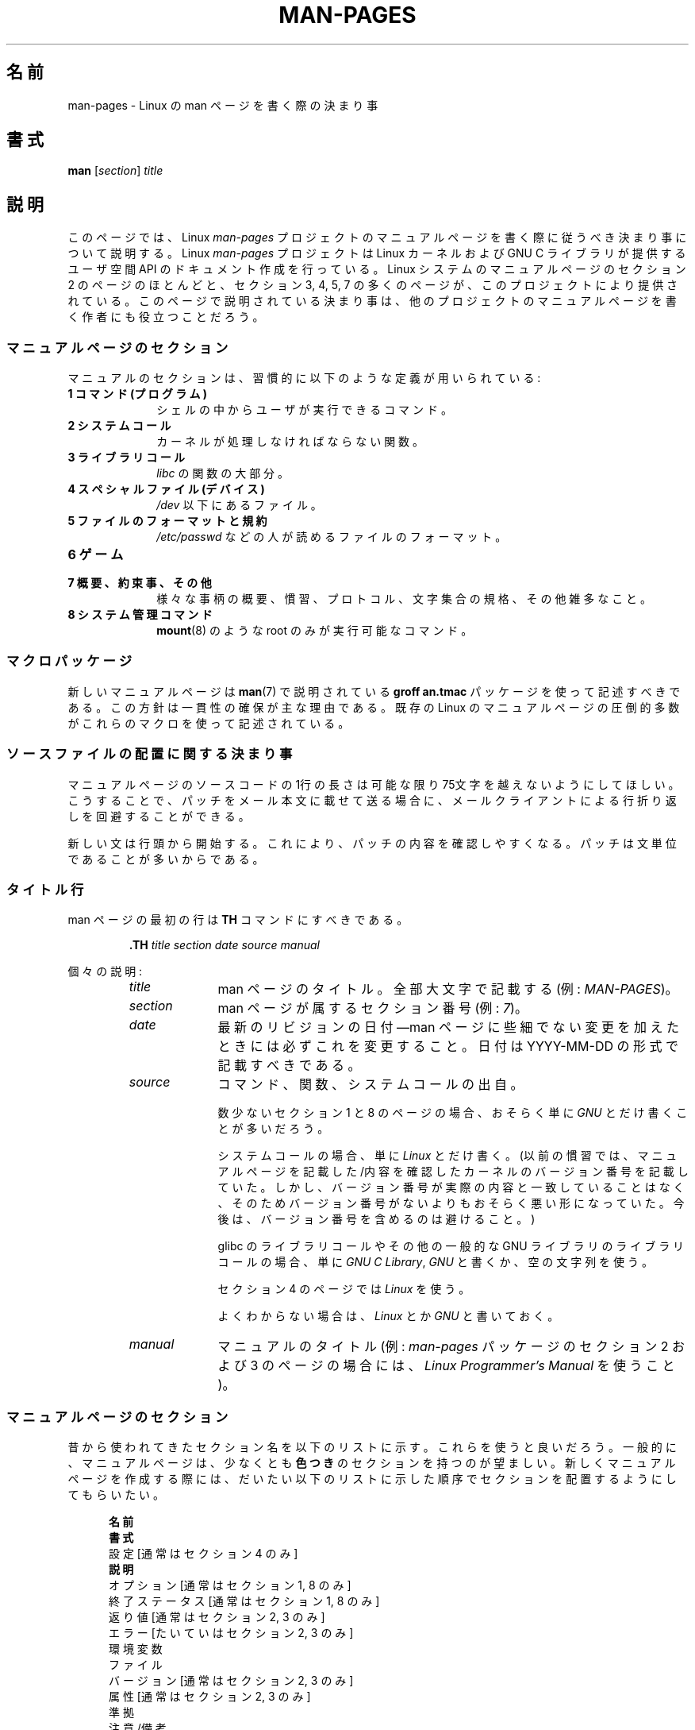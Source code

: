 .\" (C) Copyright 1992-1999 Rickard E. Faith and David A. Wheeler
.\" (faith@cs.unc.edu and dwheeler@ida.org)
.\" and (C) Copyright 2007 Michael Kerrisk <mtk.manpages@gmail.com>
.\"
.\" %%%LICENSE_START(VERBATIM)
.\" Permission is granted to make and distribute verbatim copies of this
.\" manual provided the copyright notice and this permission notice are
.\" preserved on all copies.
.\"
.\" Permission is granted to copy and distribute modified versions of this
.\" manual under the conditions for verbatim copying, provided that the
.\" entire resulting derived work is distributed under the terms of a
.\" permission notice identical to this one.
.\"
.\" Since the Linux kernel and libraries are constantly changing, this
.\" manual page may be incorrect or out-of-date.  The author(s) assume no
.\" responsibility for errors or omissions, or for damages resulting from
.\" the use of the information contained herein.  The author(s) may not
.\" have taken the same level of care in the production of this manual,
.\" which is licensed free of charge, as they might when working
.\" professionally.
.\"
.\" Formatted or processed versions of this manual, if unaccompanied by
.\" the source, must acknowledge the copyright and authors of this work.
.\" %%%LICENSE_END
.\"
.\" 2007-05-30 created by mtk, using text from old man.7 plus
.\" rewrites and additional text.
.\"
.\"*******************************************************************
.\"
.\" This file was generated with po4a. Translate the source file.
.\"
.\"*******************************************************************
.\"
.\" Japanese Version Copyright (c) 2007  Akihiro MOTOKI
.\"         all rights reserved.
.\" Translated 2007-06-13, Akihiro MOTOKI <amotoki@dd.iij4u.or.jp>, LDP v2.54
.\" Updated 2007-07-04, Akihiro MOTOKI <amotoki@dd.iij4u.or.jp>, LDP v2.59
.\" Updated 2007-09-03, Akihiro MOTOKI <amotoki@dd.iij4u.or.jp>, LDP v2.64
.\" Updated 2008-08-09, Akihiro MOTOKI <amotoki@dd.iij4u.or.jp>, LDP v3.05
.\" Updated 2013-05-04, Akihiro MOTOKI <amotoki@gmail.com>
.\" Updated 2013-07-24, Akihiro MOTOKI <amotoki@gmail.com>
.\" Updated 2013-08-21, Akihiro MOTOKI <amotoki@gmail.com>, LDP v3.53
.\"
.TH MAN\-PAGES 7 2014\-03\-16 Linux "Linux Programmer's Manual"
.SH 名前
man\-pages \- Linux の man ページを書く際の決まり事
.SH 書式
\fBman\fP [\fIsection\fP] \fItitle\fP
.SH 説明
このページでは、 Linux \fIman\-pages\fP プロジェクトのマニュアルページを書く際に 従うべき決まり事について説明する。 Linux
\fIman\-pages\fP プロジェクトは Linux カーネルおよび GNU C ライブラリが提供するユーザ空間 API
のドキュメント作成を行っている。Linux システムのマニュアルページのセクション 2 のページのほとんどと、セクション 3, 4, 5, 7
の多くのページが、このプロジェクトにより提供されている。このページで説明されている決まり事は、他のプロジェクトの
マニュアルページを書く作者にも役立つことだろう。
.SS マニュアルページのセクション
.PP
マニュアルのセクションは、習慣的に以下のような定義が用いられている:
.TP  10
\fB1 コマンド (プログラム)\fP
シェルの中からユーザが実行できるコマンド。
.TP 
\fB2 システムコール\fP
カーネルが処理しなければならない関数。
.TP 
\fB3 ライブラリコール\fP
\fIlibc\fP の関数の大部分。
.TP 
\fB4 スペシャルファイル (デバイス)\fP
\fI/dev\fP 以下にあるファイル。
.TP 
\fB5 ファイルのフォーマットと規約\fP
\fI/etc/passwd\fP などの人が読めるファイルのフォーマット。
.TP 
\fB6 ゲーム\fP
.TP 
\fB7 概要、約束事、その他\fP
様々な事柄の概要、慣習、プロトコル、文字集合の規格、その他雑多なこと。
.TP 
\fB8 システム管理コマンド\fP
.\" .TP
.\" .B 9 Kernel routines
.\" This is an obsolete manual section.
.\" Once it was thought a good idea to document the Linux kernel here,
.\" but in fact very little has been documented, and the documentation
.\" that exists is outdated already.
.\" There are better sources of
.\" information for kernel developers.
\fBmount\fP(8)  のような root のみが実行可能なコマンド。
.SS マクロパッケージ
新しいマニュアルページは \fBman\fP(7)  で説明されている \fBgroff an.tmac\fP パッケージを使って記述すべきである。
この方針は一貫性の確保が主な理由である。既存の Linux のマニュアルページ の圧倒的多数がこれらのマクロを使って記述されている。
.SS ソースファイルの配置に関する決まり事
マニュアルページのソースコードの 1行の長さは 可能な限り 75文字を越えないようにしてほしい。 こうすることで、パッチをメール本文に載せて送る場合に、
メールクライアントによる行折り返しを回避することができる。

新しい文は行頭から開始する。 これにより、パッチの内容を確認しやすくなる。 パッチは文単位であることが多いからである。
.SS タイトル行
man ページの最初の行は \fBTH\fP コマンドにすべきである。
.RS
.sp
\fB\&.TH\fP \fItitle section date source manual\fP
.sp
.RE
個々の説明:
.RS
.TP  10
\fItitle\fP
man ページのタイトル。全部大文字で記載する (例: \fIMAN\-PAGES\fP)。
.TP 
\fIsection\fP
man ページが属するセクション番号 (例: \fI7\fP)。
.TP 
\fIdate\fP
最新のリビジョンの日付\(emman ページに些細でない変更を加えたときには必ずこれを変更すること。 日付は YYYY\-MM\-DD
の形式で記載すべきである。
.TP 
\fIsource\fP
コマンド、関数、システムコールの出自。

数少ないセクション 1 と 8 のページの場合、おそらく単に \fIGNU\fP とだけ書くことが多いだろう。

システムコールの場合、単に \fILinux\fP とだけ書く。 (以前の慣習では、マニュアルページを記載した/内容を確認したカーネルの
バージョン番号を記載していた。しかし、バージョン番号が実際の内容と 一致していることはなく、そのためバージョン番号がないよりも
おそらく悪い形になっていた。 今後は、バージョン番号を含めるのは避けること。)

glibc のライブラリコールや その他の一般的な GNU ライブラリのライブラリコールの場合、 単に \fIGNU C Library\fP, \fIGNU\fP
と書くか、空の文字列を使う。

セクション 4 のページでは \fILinux\fP を使う。

よくわからない場合は、 \fILinux\fP とか \fIGNU\fP と書いておく。
.TP 
\fImanual\fP
マニュアルのタイトル (例: \fIman\-pages\fP パッケージのセクション 2 および 3 のページの場合には、 \fILinux
Programmer's Manual\fP を使うこと)。
.RE
.SS マニュアルページのセクション
昔から使われてきたセクション名を以下のリストに示す。 これらを使うと良いだろう。 一般的に、マニュアルページは、少なくとも \fB色つき\fP
のセクションを持つのが望ましい。 新しくマニュアルページを作成する際には、だいたい以下のリストに示した 順序でセクションを配置するようにしてもらいたい。
.in +0.5i
.nf

.\" May 07: Few current man pages have an ERROR HANDLING section,,,
.\" ERROR HANDLING,
.\" May 07: Almost no current man pages have a USAGE section,,,
.\" USAGE,
.\" DIAGNOSTICS,
.\" May 07: Almost no current man pages have a SECURITY section,,,
.\" SECURITY,
.\" AUTHORS sections are discouraged
.\" AUTHORS             [Discouraged]
\fB名前\fP
\fB書式\fP
設定               [通常はセクション 4 のみ]
\fB説明\fP
オプション         [通常はセクション 1, 8 のみ]
終了ステータス     [通常はセクション 1, 8 のみ]
返り値             [通常はセクション 2, 3 のみ]
エラー             [たいていはセクション 2, 3 のみ]
環境変数
ファイル
バージョン         [通常はセクション 2, 3 のみ]
属性               [通常はセクション 2, 3 のみ]
準拠
注意/備考
バグ
例
\fB関連項目\fP

.fi
.in
「伝統的に使われてきた見出しが使える場合には、それを使ってほしい。」 この種の一貫性を保つことで、情報を理解しやすくなるからである。
どうしても必要な場合には、理解しやすくなるように独自の見出しを 作ってもよい (特にセクション 4 や 5 のページではこうした方が
わかりやすくなる)。ただし、そうする前に、伝統的な見出しを使い、 そのセクション内にサブセクション (\fI.SS\fP) を設けることで
対応できないか考えてほしい。

以下のリストでは、上記のセクションのそれぞれの内容について 詳しく説明する。
.TP  14
\fB名前 (NAME)\fP
マニュアルページの名前。 \fB.SH NAME\fP コマンドの後に続ける行の重要な情報については \fBman\fP(7) を参照。この行のすべての単語は
("\e\-" の直後の単語も含め) 小文字にすべきである。但し、英語や技術用語の慣例として別の記載をする場合はこの限りではない。
.TP 
\fB書式 (SYNOPSIS)\fP
コマンドや関数のインターフェースを簡潔に記述する。 コマンドに対しては、コマンドや引き数 (オプション) の文法を書く。
そのまま書くテキストにはボールド体を用い、置き換える引き数には イタリック体を用いる。省略可能なオプションはブラケット ([]) で囲い、 選択肢は縦棒
(|) で区切り、繰り返しには省略符号 (...) を書く。 関数に対しては、必要なデータ宣言や \fB#include\fP 指定を書き、関数宣言を続ける。

.\" FIXME . Say something here about compiler options
ヘッダファイルから関数 (や変数) の定義を得るために 機能検査マクロ (feature test macro) を定義しなければならない場合、 書式
(SYNOPSIS) に必要な機能検査マクロを記載すべきである。 機能検査マクロについては \fBfeature_test_macros\fP(7)
で説明されている。
.TP 
\fBCONFIGURATION\fP
デバイスの設定詳細。 通常、このセクションは 4 章のマニュアルページでのみ登場する。
.TP 
\fB説明 (DESCRIPTION)\fP
.\" If there is some kind of input grammar or complex set of subcommands,
.\" consider describing them in a separate
.\" .B USAGE
.\" section (and just place an overview in the
.\" .B DESCRIPTION
.\" section).
プログラム・関数・フォーマットの動作・目的を説明する。 ファイルや標準入力をどのように処理し、標準出力や標準エラー出力を
どのように生成するかといったことについて述べる。 内部動作や実装の詳細については省略する (ただしそれが動作の理解にどうしても必要なら別)。
通常の場合について記述する。 プログラムのコマンドライン・オプションの説明には、 \fBオプション\fP のセクションを用いる。

システムコールやライブラリ関数の新しい動作や新しいフラグについて説明する際は、 変更が取り込まれたカーネルや C
ライブラリのバージョンを注記に入れるように気を付けること。 フラグにこの情報の注記を入れる方法としては、推奨される方法は、 以下のように \fB.TP\fP
リストの一部にすることである (この例はシステムコールの新しいフラグの場合)。
.RS 22
.TP 
 \fBXYZ_FLAG\fP (Linux 3.7 以降)
フラグの説明...
.RE
.IP
バージョン情報を入れておくのは、 古いバージョンのカーネルや C ライブラリを使わざるを得ないユーザにとって、 特に有用である
(例えば、組み込みシステムではよくあることである)。
.TP 
\fBオプション (OPTIONS)\fP
.\" .TP
.\" .B USAGE
.\" describes the grammar of any sublanguage this implements.
プログラムが受け付けるコマンドライン・オプションと、 その場合プログラムの振舞いがどう変わるかを説明する。 このセクションはセクション 1 と 8
のマニュアルページにだけ登場すべきである。
.TP 
\fB終了ステータス (EXIT STATUS)\fP
プログラムの終了ステータスの値と、それらの値に対応する状況を列挙する。 このセクションはセクション 1 と 8
のマニュアルページにだけ登場すべきである。
.TP 
\fB返り値 (RETURN VALUE)\fP
セクション 2 と 3 のページの場合、このセクションに ライブラリルーチンが呼び出し元に返す値のリストを記載する。
それらの値が返された場合の状態に対する説明も書く。
.TP 
\fBエラー (ERRORS)\fP
セクション 2 と 3 のマニュアルページでは、 エラーが発生した場合に \fIerrno\fP に設定される可能性がある値のリストを記載する。
リストには、エラーの値とエラーの原因についての情報を書く。 「エラーリストはアルファベット順にすべきである。」
.TP 
\fB環境変数 (ENVIRONMENT)\fP
プログラムや関数に影響する環境変数をリストし、それらの効果を書く。
.TP 
\fBファイル (FILES)\fP
.\" May 07: Almost no current man pages have a DIAGNOSTICS section;
.\"         "RETURN VALUE" or "EXIT STATUS" is preferred.
.\" .TP
.\" .B DIAGNOSTICS
.\" gives an overview of the most common error messages and how to
.\" cope with them.
.\" You don't need to explain system error messages
.\" or fatal signals that can appear during execution of any program
.\" unless they're special in some way to the program.
.\"
.\" May 07: Almost no current man pages have a SECURITY section.
.\".TP
.\".B SECURITY
.\"discusses security issues and implications.
.\"Warn about configurations or environments that should be avoided,
.\"commands that may have security implications, and so on, especially
.\"if they aren't obvious.
.\"Discussing security in a separate section isn't necessary;
.\"if it's easier to understand, place security information in the
.\"other sections (such as the
.\" .B DESCRIPTION
.\" or
.\" .B USAGE
.\" section).
.\" However, please include security information somewhere!
プログラムや関数が用いるファイルを列記する。 例えば、設定ファイル、起動ファイル、プログラムが直接操作するファイルなどである。
これらのファイルのファイル名はフルパスで記載し、 ディレクトリの部分はユーザーの好みに合わせて インストール処理で変更できるようにする。
多くのプログラムではデフォルトのインストール先は \fI/usr/local\fP である。したがってベースとなるマニュアルページでも
\fI/usr/local\fP が使われていることが多いだろう。
.TP 
\fB属性 (ATTRIBUTES)\fP
そのページで説明している関数の種々の属性の概要を、サブセクションに分けて説明する。以下のサブセクションが定義されている。
.sp
.RS
.TP 
\fBマルチスレッディング (pthreads(7) 参照)\fP
このサブセクションでは、マルチスレッドアプリケーションに関連する属性について説明する。
.RS
.IP * 3
その関数がスレッドセーフかどうか。
.IP *
その関数が取り消しポイント (cancellation point) かどうか。
.IP *
その関数が非同期で安全にキャンセルできるか (async\-cancel\-safe かどうか)。
.RE
.IP
これらの属性の詳細は \fBpthreads\fP(7) で説明されている。
.RE
.TP 
\fBバージョン (VERSIONS)\fP
システムコールやライブラリ関数が登場したり、動作の重要な変更が行われた、 Linux カーネルや glibc のバージョンについての簡潔な概要。
一般に、全ての新しいインターフェイスは、マニュアルページに 「バージョン」の節を設けるべきである。
残念なことに、多くの既存のマニュアルページにこの情報は含まれていない (これらのページが書かれた時点ではそのようなポリシーはなかったからである)。
これを改善するパッチは歓迎されるが、 新しいコードを書くプログラマの観点からすれば、 おそらくこの情報が重要になるのは、 Linux 2.4
以降で追加されたカーネルインターフェイス (カーネル 2.2 からの変更) と glibc バージョン 2.1 以降で追加されたライブラリ関数
(glibc 2.0 からの変更)  についてのみであろう。

\fBsyscalls\fP(2)  マニュアルページにも、いろいろなシステムコールが初めて登場した カーネルバージョンについての情報が書かれている。
.TP 
\fB準拠 (CONFORMING TO)\fP
そのマニュアルページで説明している関数やコマンドに関連する 標準規格や慣習について記載する。 様々な標準を示すのに適した用語は
\fBstandards\fP(7) に見出しでリストになっている。 セクション 2 や 3 のページでは、このセクションで システムコールや関数が準拠する
POSIX.1 のバージョンと、 C99 で規定されているかに触れるべきである。 (SUS, SUSv2, XPG などの他の標準規格や、SVr4 や
4.xBSD の実装標準に ついては、説明しているコールがこれらの規格で規定されており POSIX.1 の現行バージョンで規定されていない場合以外は、
あまり深く気にする必要はない。)  (\fBstandards\fP(7)  参照。)

そのコールがどの標準にも基づいていないが、 他のシステムで広く存在する場合は、その旨を記載すること。 そのコールが Linux
固有の場合は、その旨を記載すること。

(そうなっているページが多いが) このセクションの内容が標準のリスト だけの場合、リストの最後にピリオド (\(aq.\(aq) を置くこと。
.TP 
\fB注意 (NOTES)\fP
その他の注意点を書く。 セクション 2 と 3 のマニュアルページでは、 \fILinux での注意 (Linux Notes)\fP や \fIglibc
での注意 (Glibc Notes)\fP という名前のサブセクション (\fBSS\fP) を設けると便利なこともある。
.TP 
\fBバグ (BUGS)\fP
制限・知られている欠陥や不便な点、その他不思議な動作などを書く。
.TP 
\fB例 (EXAMPLE)\fP
この関数・ファイル・コマンドをどのように使うかを示した ひとつまたは複数の例を記述する。 サンプルプログラムを書く際の詳細は
以下の「サンプルプログラム」の節を参照のこと。
.TP 
\fB著者 (AUTHORS)\fP
文書またはプログラムの著者を列記する。 \fB著者セクションは極力使用しないこと。\fP 一般的には、著者のリストを各ページに撒き散らさない方がよい
(時間がたつと、作者のリストは膨大になる可能性がある)。 マニュアルページを新規に書いたり、大幅に修正を行った場合には、
ソースファイルにコメントとして著作権表示を追加すること。 あなたがデバイスドライバの作者で、バグを報告するためのアドレスを
載せたい場合は、「バグ」セクションの後ろにこのセクションを配置すること。
.TP 
\fB関連項目 (SEE ALSO)\fP
関連するマニュアルページを、コンマ区切りのリストで、 セクション番号順に、セクション内ではアルファベット順で記載する。 可能なら関連する他の文書も書く。
慣習では、このセクションは最後に置く。 リストの末尾にピリオドを置かないこと。
.IP
関連項目のリストに長いマニュアルページ名が多く含まれる場合には、出力を見やすくするために \fI.ad l\fP (右揃えをしない) や \fI.nh\fP
(ハイフンによる折り返しをしない) を活用するとよい。個々のページ名のハイフンによる折り返しは、単語の前に "\e%" を付けることで防ぐことができる。
.SH スタイルガイド
以下の節では\fIman\-pages\fPプロジェクトで推奨のスタイルについて説明している。 ここで触れられていない点については、"the Chicago
Manual of Style" がたいていはよい情報源になるだろう。
また、すでに使用されているスタイルについてはプロジェクトのソースツリーを検索してみてほしい。
(訳注：この章では英語の原文でのスタイルについて説明しており、日本語マニュアルにはあわない点もあるため、具体例などは英語のままとしている箇所もあります。)
.SS 性別の区別のない表現の使用
可能な限り、マニュアルページの文章では性別の区別のない表現を使用すること。 性別に区別のない単数形の代名詞として "they" ("them",
"themself", "their") を使用してもよい。
.SS フォントの慣習
.PP
関数に対しては、引き数には常にイタリック体を用いる。 「たとえ書式 (SYNOPSIS) セクションであっても、このルールに従う」
関数の他の部分はボールドを指定する:
.PP
\fB int myfunction(int \fP\fIargc\fP\fB, char **\fP\fIargv\fP\fB);\fP
.PP
引き数名といった変数名はイタリック体を指定すべきである。
.PP
ファイル名 (パス名、またはヘッダーファイルへの参照) は常にイタリック体にする (例: \fI<stdio.h>\fP)。 ただし、書式
(SYNOPSIS) セクションは例外で、 インクルードファイルはボールドにする (例: \fB#include <stdio.h>\fP)。
標準のインクルードヘッダファイルを参照する際は、 通常の C 言語と同様に山括弧でヘッダファイルを囲ぬで指定する (例：
\fI<stdio.h>\fP)。
.PP
通常、大文字で表現する特殊マクロはボールドで表す (例えば \fBMAXINT\fP)。 例外として NULL はボールドにしない。
.PP
エラーコードのリストを列挙する時には、コードはボールドで表す (このリストには通常 \fB\&.TP\fP マクロを用いる)。
.PP
完全なコマンドは、長い場合には、例に示すように 字下げした行にコマンドだけを記載し、コマンドの前後には空行を置くべきである。
.in +4n
.nf

man 7 man\-pages

.fi
.in
コマンドが短い場合は、 \fIman 7 man\-pages\fP のようにイタリック体で文中に埋め込んで記載してもよい。
この場合、コマンド内の適切な位置に、改行できないスペース ("\e\ ")  を使うとよいかもしれない。 コマンドオプションも (\fI\-l\fP のように)
イタリック体で記載すべきである。
.PP
式は、専用の字下げした行に記載しない場合、イタリック体を指定すること。 繰り返しになるが、式を通常の文中に埋め込む場合にも、
改行できないスペースを使うとよいだろう。
.PP
そのマニュアルページの説明対象への参照は、ボールドで名前を記載する。 対象が関数 (つまり、セクション 2 や 3 のページ) の場合、
名前の後ろにローマンフォント (通常のフォント) で丸括弧の対を続ける。 例えば、 \fBfcntl\fP(2)  のマニュアルページでは、説明対象への参照は
\fBfcntl\fP()  のように記載する。 マニュアルページのソースファイルには次のように記載するのが望ましい:
.nf

    .BR fcntl ()

.fi
("\efB...\efP()" よりも、この形式を使うこと。 これにより、マニュアルページのソースファイルを解釈するツールを 書くのが簡単になる。)
.PP
別のマニュアルページへの参照は、ボールドで名前を記載し、 それに続けてセクション番号を「必ず」書く。セクション番号は ローマンフォント
(通常のフォント) で書き、スペースは入れない (例: \fBintro\fP(2))。 マニュアルページのソースファイルには次のように記載するのが望ましい:
.nf

    .BR intro (2)

.fi
(相互参照にセクション番号を含めておくと、 \fBman2html\fP といったツールがページ間のハイパーリンクを適切に生成できる。)

制御文字は太字で引用符なしで表記すること。 例えば \fB^X\fP。
.SS "綴り (spelling)"
リリース 2.59 からだが、 \fIman\-pages\fP はアメリカ英語の綴りの慣習に従っている
(以前はイギリス英語とアメリカ英語が基準もなく混在して使われていた)。 新しいページやパッチは全てこの慣習に従って下さい。

よく知られた綴りの違い以外に、微妙な違いもいくつか見られる。
.IP * 3
アメリカ英語では "backward", "upward", "toward" を使う傾向にあるが、イギリス英語では "backwards",
"upwards", "towards" などを使う方が多い。
.SS "BSD バージョン番号"
BSD バージョン番号の伝統的な表記方法は \fIx.yBSD\fP である (\fIx.y\fP はバージョン番号; 例: 4.2BSD)。 \fIBSD 4.3\fP
といった表記は避けること。
.SS 大文字表記
サブセクション ("SS") 見出しでは、最初の単語だけ先頭文字を大文字にし、残りの単語は小文字にすること。但し、英語の用法 (例えば、固有名詞)
やプログラミング言語の要件 (例えば、識別子の名前) などで別の表記をする場合はこの限りではない。

\&.SS Unicode under Linux

.SS 構造体の定義、シェルのセッションログなどの字下げ、など
構造体の定義やシェルのセッションログなどを本文中に記載する際は、 スペース 4個分の字下げを行う (つまり、ブロックを \fI.in\ +4n\fP と
\&\fI.in\fP で囲む)。
.SS 推奨用語
以下の表にマニュアルページでの使用が推奨される用語を示す。これらは主にマニュアルページ間での一貫性を保つためである。
.TS
l l l
---
l l l.
用語	使用を避ける単語	備考

bit mask	bitmask
built\-in	builtin
Epoch	epoch	T{
For the UNIX Epoch (00:00:00, 1 Jan 1970 UTC)
T}
filename	file name
filesystem	file system
hostname	host name
inode	i\-node
lowercase	lower case, lower\-case
pathname	path name
pseudoterminal	pseudo\-terminal
privileged port	T{
reserved port,
system port
T}
real\-time	T{
realtime,
real time
T}
run time	runtime
saved set\-group\-ID	T{
saved group ID,
saved set\-GID
T}
saved set\-user\-ID	T{
saved user ID,
saved set\-UID
T}
set\-group\-ID	set\-GID, setgid
set\-user\-ID	set\-UID, setuid
superuser	T{
super user,
super\-user
T}
superblock	T{
super block,
super\-block
T}
timestamp	time stamp
timezone	time zone
uppercase	upper case, upper\-case
usable	useable
user space	userspace
username	user name
zeros	zeroes
.TE
.PP
以下の\fI修飾子としての複合語におけるハイフン\fPの議論も参照。
.SS 使用を避ける用語
以下の表にマニュアルページでの使用を避けるべき用語を示す。 推奨される表現も合わせて記載している。
これらは主にマニュアルページ間での一貫性を保つためである。
.TS
l l l
---
l l l.
使用を避ける	使用を推奨	備考

32bit	32\-bit	T{
8\-bit, 16\-bit なども同様
T}
current process	calling process	T{
カーネルプログラマーがマニュアルページを書く際によくする間違い
T}
manpage	T{
man page, manual page
T}
minus infinity	negative infinity
non\-root	unprivileged user
non\-superuser	unprivileged user
nonprivileged	unprivileged
OS	operating system
plus infinity	positive infinity
pty	pseudoterminal
tty	terminal
Unices	UNIX systems
Unixes	UNIX systems
.TE
.SS 商標
商標については正しい綴りと大文字小文字を使うこと。以下は時々綴りの間違いがある商標の正しい綴りのリストである。

     DG/UX
     HP\-UX
     UNIX
     UnixWare
.SS "NULL, NUL, ヌルポインター、ヌル文字"
\fInull pointer\fP (\fIヌルポインター\fP) は何もないものを指すポインターで、通常は定数 \fINULL\fP で示される。 一方、
\fINUL\fP は \fInull byte\fP (\fIヌルバイト\fP、値 0 のバイト) で、 C では文字定数 \fI\(aq\e0\(aq\fP と表現される。

ポインターとして推奨される用語は "null pointer" (ヌルポインター) もしくは単に "NULL" である。 "NULL pointer"
と記載するのは避けること。

バイトとして推奨される用語は "null byte" (ヌルバイト) である。 "NUL" と記載するのは避けること。 "NUL" は "NULL"
と間違われることが非常に多いからである。 また、 "zero byte" (ゼロバイト) と "null character" (ヌル文字)
も避けること。 C の文字列を終端するバイトは "the terminating null byte" (終端ヌルバイト)、
文字列の説明として使う場合には "null\-terminated" (ヌル終端された) と記載すべきである。 "NUL\-terminated"
の使用は避けること。
.SS ハイパーリンク
ハイパーリンクについては、 \fI.UR\fP/\fI.UE\fP マクロの組を使うこと (\fBgroff_man\fP(7)
参照)。ページを以下のようにレンダリングする場合に、このマクロはウェブブラウザーで使用できる正しいハイパーリンクを生成してくれる。

     BROWSER=firefox man \-H pagename
.SS "e.g., i.e., etc., a.k.a. などの使用"
一般的には、 "e.g.", "i.e.", "etc.", "a.k.a." などの省略形の使用は避けるべきである。 代わりに完全な形の単語を使うこと
("for example" (例えば), "that is" (つまり), "and so on" (〜など), "also known as"
(別名))。

これらの省略形の使用が認められる唯一の場所は、 \fI短い\fP括弧で囲まれた余談 ("(e.g., like this one)") の場合である。

ここで記載しているように、これらの省略形では必ずピリオドを入れること。 また、"e.g." と "i.e." では常に後にカンマも付けること。
.SS "em によるダッシュ"
*roff で em によるダッシュ\(emこの部分の両端にある記号\(emを書くには "\e(em" を使う。 (ASCII 端末では em
によるダッシュは通常ハイフン 2 つとして表示されるが、別の活版印刷の場合などでは長いダッシュとして表示されることもある。) em
によるダッシュの両側にはスペースを\fI置かないこと\fP。
.SS 修飾子としての複合語におけるハイフン
何かを修飾する際 (すなわち後続の名詞を限定する場合) 複合語にはハイフンを入れること。いくつか例を挙げる。

    32\-bit value (32 ビット値)
    command\-line argument (コマンドライン引き数)
    floating\-point number (浮動小数点数)
    run\-time check (実行時チェック)
    user\-space function (ユーザー空間関数)
    wide\-character string (ワイド文字の文字列)
.SS "multi, non, pre, re, sub などとの組み合わせでのハイフン"
一般的に最近の英語の傾向では、"multi", "non", "pre", "re", "sub" などの接尾辞の後ろにはハイフンを付けない。
これらの接尾辞が単純な接尾語との普通の英語の組み合わせの場合には、 マニュアルページでは基本的にこのルールに従う。
以下のリストに推奨される形式での例をいくつか挙げる。

    interprocess
    multithreaded
    multiprocess
    nonblocking
    nondefault
    nonempty
    noninteractive
    nonnegative
    nonportable
    nonzero
    preallocated
    precreate
    prerecorded
    reestablished
    reinitialize
    rearm
    reread
    subcomponent
    subdirectory
    subsystem

接尾語が通常の英単語以外 (商標、固有名詞、頭字語、複合語) と組み合わされる場合は、ハイフンを使うこと。以下に例を挙げる。

    non\-ASCII
    non\-English
    non\-NULL
    non\-real\-time

最後に、"re\-create" と "recreate" は異なる別の動詞である点に注意すること。たいていの場合、使おうと思っているのは前者であろう。
.SS 本当のマイナス文字
本当の意味でのマイナス文字が必要な場合は (\-1 といった数字や \fIls\ \-l\fP
といった先頭にダッシュのオプションを記載する場合など)、マニュアルページの原文では以下の表記を使うこと。

    \e\-

このガイドラインはサンプルコードの場合にも適用される。
.SS 文字定数
ASCII と UTF\-8 の両方で正しくレンダリングされるシングルクォート (一重引用符)
を生成するには、マニュアルページの原文では以下の表記を使うこと。

    \e(aqC\e(aq

ここで \fIC\fP が括弧で囲まれる文字である。このガイドラインはサンプルコードの場合にも適用される。
.SS サンプルプログラムとシェルのセッション
マニュアルページには、システムコールやライブラリ関数の使い方を示す サンプルプログラムを含めることができる。 その際には、以下の点に留意すべきである。
.IP * 3
サンプルプログラムは C で記載すること。
.IP *
サンプルプログラムは、 インタフェースについて文章で簡単に説明できる以上のことを示す場合にだけ
必要かつ有用である。インタフェースを呼び出す以外に何もしないサンプル プログラムは普通はほとんど役に立たない。
.IP *
サンプルプログラムはかなり短めにすること (100行未満が望ましく、50行未満が理想的である)。
.IP *
サンプルプログラムでは、システムコールやライブラリ関数を呼び出した後で エラーチェックを行うこと。
.IP *
サンプルプログラムは完結していて、 \fIcc\ \-Wall\fP でコンパイルした際に警告なしでコンパイルできること。
.IP *
可能かつ適切な場合には、サンプルプログラムで 入力により動作を変化させるなどの実験を行うとよい
(理想的には、コマンドライン引き数や、プログラムが読み込む入力データ 経由で、動作を変化させるのがよい)。
.IP *
サンプルプログラムは、K&R (Kernighan and Ritchie) スタイルで書き、 字下げはスペース 4文字で行う。 (ソースコードで
TAB 文字を使うのは避けること。)
.IP *
一貫性を保つため、すべてのサンプルプログラムは以下のいずれかで終了すること。

     exit(EXIT_SUCCESS);
     exit(EXIT_FAILURE);

プログラムを終了するのに以下を使うのは避けること。

    exit(0);
    exit(1);
    return n;
.IP *
プログラムソースの前に説明文がある場合は、\fIプログラムソース\fPの見出しをソースコードの前に付けること。

\&.SS プログラムのソース

説明文がシェルセッションのログを含む場合は必ずこのようにすること。
.PP
プログラムの使い方や他のシステムの特徴を示すためにシェルのセッションログを含める場合、
.IP * 3
セッションログをソースコードの前に置くこと
.IP *
セッションログをスペース 4 つで字下げすること
.IP *
ユーザの入力文をボールドにして、システムが生成する出力と区別できるようにすること
.PP
サンプルプログラムがどんな風になっていればよいかの例については、 \fBwait\fP(2)  と \fBpipe\fP(2)  を参照すること。
.SH 例
\fIman\-pages\fP パッケージに含まれるマニュアルページの体裁の標準的な例については、 \fBpipe\fP(2)  と \fBfcntl\fP(2)
を参照すること。
.SH 関連項目
\fBman\fP(1), \fBman2html\fP(1), \fBgroff\fP(7), \fBgroff_man\fP(7), \fBman\fP(7),
\fBmdoc\fP(7)
.SH この文書について
この man ページは Linux \fIman\-pages\fP プロジェクトのリリース 3.65 の一部
である。プロジェクトの説明とバグ報告に関する情報は
http://www.kernel.org/doc/man\-pages/ に書かれている。
